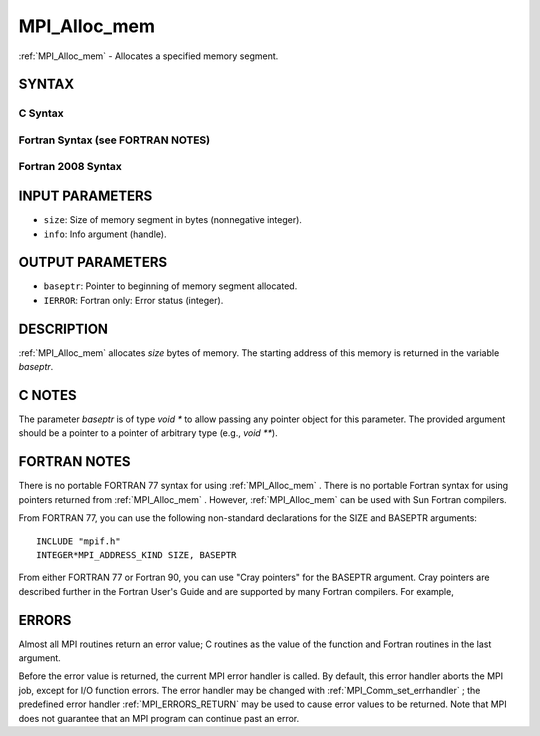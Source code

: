 .. _MPI_Alloc_mem:

MPI_Alloc_mem
~~~~~~~~~~~~~
:ref:`MPI_Alloc_mem`  - Allocates a specified memory segment.

SYNTAX
======

C Syntax
--------

.. code-block:: c
   :linenos:

   #include <mpi.h>
   int MPI_Alloc_mem(MPI_Aint size, MPI_Info info, void *baseptr)

Fortran Syntax (see FORTRAN NOTES)
----------------------------------

.. code-block:: fortran
   :linenos:

   USE MPI
   ! or the older form: INCLUDE 'mpif.h'
   MPI_ALLOC_MEM(SIZE, INFO, BASEPTR, IERROR)
   	INTEGER INFO, IERROR
   	INTEGER(KIND=MPI_ADDRESS_KIND) SIZE, BASEPTR

Fortran 2008 Syntax
-------------------

.. code-block:: fortran
   :linenos:

   USE mpi_f08
   MPI_Alloc_mem(size, info, baseptr, ierror)
   	USE, INTRINSIC :: ISO_C_BINDING, ONLY
   	INTEGER(KIND=MPI_ADDRESS_KIND), INTENT(IN) :: size
   	TYPE(MPI_Info), INTENT(IN) :: info
   	TYPE(C_PTR), INTENT(OUT) :: baseptr
   	INTEGER, OPTIONAL, INTENT(OUT) :: ierror

INPUT PARAMETERS
================

* ``size``: Size of memory segment in bytes (nonnegative integer). 

* ``info``: Info argument (handle). 

OUTPUT PARAMETERS
=================

* ``baseptr``: Pointer to beginning of memory segment allocated. 

* ``IERROR``: Fortran only: Error status (integer). 

DESCRIPTION
===========

:ref:`MPI_Alloc_mem`  allocates *size* bytes of memory. The starting address of
this memory is returned in the variable *baseptr*.

C NOTES
=======

The parameter *baseptr* is of type *void \** to allow passing any
pointer object for this parameter. The provided argument should be a
pointer to a pointer of arbitrary type (e.g., *void \*\**).

FORTRAN NOTES
=============

There is no portable FORTRAN 77 syntax for using :ref:`MPI_Alloc_mem` . There is
no portable Fortran syntax for using pointers returned from
:ref:`MPI_Alloc_mem` . However, :ref:`MPI_Alloc_mem`  can be used with Sun Fortran
compilers.

From FORTRAN 77, you can use the following non-standard declarations for
the SIZE and BASEPTR arguments:

::

              INCLUDE "mpif.h"
              INTEGER*MPI_ADDRESS_KIND SIZE, BASEPTR

From either FORTRAN 77 or Fortran 90, you can use "Cray pointers" for
the BASEPTR argument. Cray pointers are described further in the Fortran
User's Guide and are supported by many Fortran compilers. For example,

.. code-block:: fortran
   :linenos:

              INCLUDE "mpif.h"
              REAL*4 A(100,100)
              POINTER (BASEPTR, A)
              INTEGER*MPI_ADDRESS_KIND SIZE

              SIZE = 4 * 100 * 100
              CALL MPI_ALLOC_MEM(SIZE,MPI_INFO_NULL,BASEPTR,IERR)

              ! use A

              CALL MPI_FREE_MEM(A, IERR)

ERRORS
======

Almost all MPI routines return an error value; C routines as the value
of the function and Fortran routines in the last argument.

Before the error value is returned, the current MPI error handler is
called. By default, this error handler aborts the MPI job, except for
I/O function errors. The error handler may be changed with
:ref:`MPI_Comm_set_errhandler` ; the predefined error handler :ref:`MPI_ERRORS_RETURN` 
may be used to cause error values to be returned. Note that MPI does not
guarantee that an MPI program can continue past an error.


.. seealso:: :ref:`MPI_Free_mem` 
